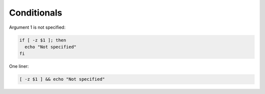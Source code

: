 Conditionals
============

.. post:: 30/12/2020
   :tags: shell

Argument 1 is not specified:

.. code::

   if [ -z $1 ]; then
     echo "Not specified"
   fi

One liner:

.. code::

   [ -z $1 ] && echo "Not specified"

